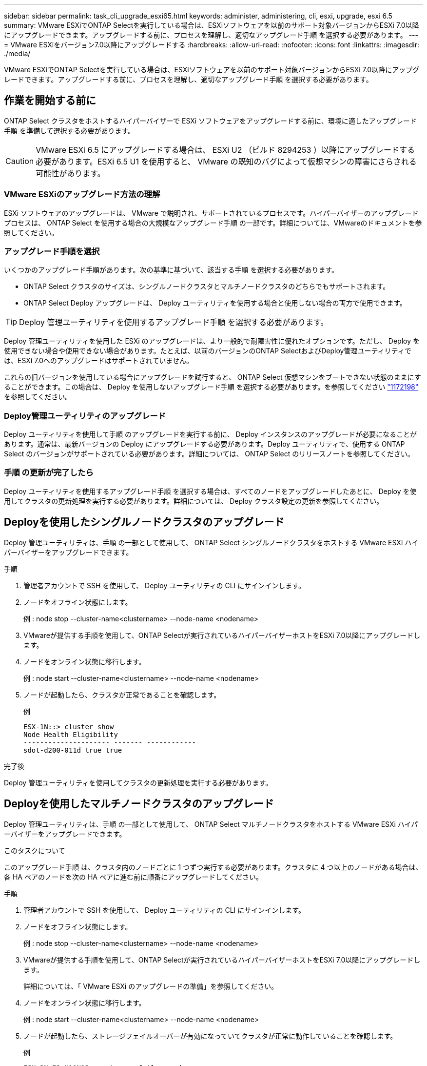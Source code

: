 ---
sidebar: sidebar 
permalink: task_cli_upgrade_esxi65.html 
keywords: administer, administering, cli, esxi, upgrade, esxi 6.5 
summary: VMware ESXiでONTAP Selectを実行している場合は、ESXiソフトウェアを以前のサポート対象バージョンからESXi 7.0以降にアップグレードできます。アップグレードする前に、プロセスを理解し、適切なアップグレード手順 を選択する必要があります。 
---
= VMware ESXiをバージョン7.0以降にアップグレードする
:hardbreaks:
:allow-uri-read: 
:nofooter: 
:icons: font
:linkattrs: 
:imagesdir: ./media/


[role="lead"]
VMware ESXiでONTAP Selectを実行している場合は、ESXiソフトウェアを以前のサポート対象バージョンからESXi 7.0以降にアップグレードできます。アップグレードする前に、プロセスを理解し、適切なアップグレード手順 を選択する必要があります。



== 作業を開始する前に

ONTAP Select クラスタをホストするハイパーバイザーで ESXi ソフトウェアをアップグレードする前に、環境に適したアップグレード手順 を準備して選択する必要があります。


CAUTION: VMware ESXi 6.5 にアップグレードする場合は、 ESXi U2 （ビルド 8294253 ）以降にアップグレードする必要があります。ESXi 6.5 U1 を使用すると、 VMware の既知のバグによって仮想マシンの障害にさらされる可能性があります。



=== VMware ESXiのアップグレード方法の理解

ESXi ソフトウェアのアップグレードは、 VMware で説明され、サポートされているプロセスです。ハイパーバイザーのアップグレードプロセスは、 ONTAP Select を使用する場合の大規模なアップグレード手順 の一部です。詳細については、VMwareのドキュメントを参照してください。



=== アップグレード手順を選択

いくつかのアップグレード手順があります。次の基準に基づいて、該当する手順 を選択する必要があります。

* ONTAP Select クラスタのサイズは、シングルノードクラスタとマルチノードクラスタのどちらでもサポートされます。
* ONTAP Select Deploy アップグレードは、 Deploy ユーティリティを使用する場合と使用しない場合の両方で使用できます。



TIP: Deploy 管理ユーティリティを使用するアップグレード手順 を選択する必要があります。

Deploy 管理ユーティリティを使用した ESXi のアップグレードは、より一般的で耐障害性に優れたオプションです。ただし、 Deploy を使用できない場合や使用できない場合があります。たとえば、以前のバージョンのONTAP SelectおよびDeploy管理ユーティリティでは、ESXi 7.0へのアップグレードはサポートされていません。

これらの旧バージョンを使用している場合にアップグレードを試行すると、 ONTAP Select 仮想マシンをブートできない状態のままにすることができます。この場合は、 Deploy を使用しないアップグレード手順 を選択する必要があります。を参照してください link:https://mysupport.netapp.com/site/bugs-online/product/ONTAPSELECT/BURT/1172198["1172198"^] を参照してください。



=== Deploy管理ユーティリティのアップグレード

Deploy ユーティリティを使用して手順 のアップグレードを実行する前に、 Deploy インスタンスのアップグレードが必要になることがあります。通常は、最新バージョンの Deploy にアップグレードする必要があります。Deploy ユーティリティで、使用する ONTAP Select のバージョンがサポートされている必要があります。詳細については、 ONTAP Select のリリースノートを参照してください。



=== 手順 の更新が完了したら

Deploy ユーティリティを使用するアップグレード手順 を選択する場合は、すべてのノードをアップグレードしたあとに、 Deploy を使用してクラスタの更新処理を実行する必要があります。詳細については、 Deploy クラスタ設定の更新を参照してください。



== Deployを使用したシングルノードクラスタのアップグレード

Deploy 管理ユーティリティは、手順 の一部として使用して、 ONTAP Select シングルノードクラスタをホストする VMware ESXi ハイパーバイザーをアップグレードできます。

.手順
. 管理者アカウントで SSH を使用して、 Deploy ユーティリティの CLI にサインインします。
. ノードをオフライン状態にします。
+
例 : node stop --cluster-name<clustername> --node-name <nodename>

. VMwareが提供する手順を使用して、ONTAP Selectが実行されているハイパーバイザーホストをESXi 7.0以降にアップグレードします。
. ノードをオンライン状態に移行します。
+
例 : node start --cluster-name<clustername> --node-name <nodename>

. ノードが起動したら、クラスタが正常であることを確認します。
+
例

+
....
ESX-1N::> cluster show
Node Health Eligibility
--------------------- ------- ------------
sdot-d200-011d true true
....


.完了後
Deploy 管理ユーティリティを使用してクラスタの更新処理を実行する必要があります。



== Deployを使用したマルチノードクラスタのアップグレード

Deploy 管理ユーティリティは、手順 の一部として使用して、 ONTAP Select マルチノードクラスタをホストする VMware ESXi ハイパーバイザーをアップグレードできます。

.このタスクについて
このアップグレード手順 は、クラスタ内のノードごとに 1 つずつ実行する必要があります。クラスタに 4 つ以上のノードがある場合は、各 HA ペアのノードを次の HA ペアに進む前に順番にアップグレードしてください。

.手順
. 管理者アカウントで SSH を使用して、 Deploy ユーティリティの CLI にサインインします。
. ノードをオフライン状態にします。
+
例 : node stop --cluster-name<clustername> --node-name <nodename>

. VMwareが提供する手順を使用して、ONTAP Selectが実行されているハイパーバイザーホストをESXi 7.0以降にアップグレードします。
+
詳細については、「 VMware ESXi のアップグレードの準備」を参照してください。

. ノードをオンライン状態に移行します。
+
例 : node start --cluster-name<clustername> --node-name <nodename>

. ノードが起動したら、ストレージフェイルオーバーが有効になっていてクラスタが正常に動作していることを確認します。
+
例

+
....
ESX-2N_I2_N11N12::> storage failover show
Takeover
Node Partner Possible State Description
-------------- -------------- -------- ---------------------------
sdot-d200-011d sdot-d200-012d true Connected to sdot-d200-012d
sdot-d200-012d sdot-d200-011d true Connected to sdot-d200-011d
2 entries were displayed.
ESX-2N_I2_N11N12::> cluster show
Node Health Eligibility
--------------------- ------- ------------
sdot-d200-011d true true
sdot-d200-012d true true
2 entries were displayed.
....


.完了後
アップグレード手順 は、 ONTAP Select クラスタで使用するホストごとに実行する必要があります。すべての ESXi ホストをアップグレードしたら、 Deploy 管理ユーティリティを使用してクラスタの更新処理を実行する必要があります。



== Deployを使用しないシングルノードクラスタのアップグレード

ONTAP Select シングルノードクラスタをホストしている VMware ESXi ハイパーバイザーは、 Deploy 管理ユーティリティを使用せずにアップグレードできます。

.手順
. ONTAP のコマンドラインインターフェイスにサインインしてノードを停止します。
. VMware vSphere を使用して、 ONTAP Select 仮想マシンの電源がオフになっていることを確認します。
. VMwareが提供する手順を使用して、ONTAP Selectが実行されているハイパーバイザーホストをESXi 7.0以降にアップグレードします。
+
詳細については、「 VMware ESXi のアップグレードの準備」を参照してください。

. VMware vSphere を使用して vCenter にアクセスし、次の手順を実行します。
+
.. ONTAP Select 仮想マシンにフロッピードライブを追加します。
.. ONTAP Select 仮想マシンの電源をオンにします。
.. 管理者アカウントで SSH を使用して ONTAP CLI にサインインします。


. ノードが起動したら、クラスタが正常であることを確認します。
+
例



....
ESX-1N::> cluster show
Node Health Eligibility
--------------------- ------- ------------
sdot-d200-011d true true
....
.完了後
Deploy 管理ユーティリティを使用してクラスタの更新処理を実行する必要があります。



== Deployを使用しないマルチノードクラスタのアップグレード

ONTAP Select マルチノードクラスタをホストする VMware ESXi ハイパーバイザーは、 Deploy 管理ユーティリティを使用せずにアップグレードできます。

.このタスクについて
このアップグレード手順 は、クラスタ内のノードごとに 1 つずつ実行する必要があります。クラスタに 4 つ以上のノードがある場合は、各 HA ペアのノードを次の HA ペアに進む前に順番にアップグレードしてください。

.手順
. ONTAP のコマンドラインインターフェイスにサインインしてノードを停止します。
. VMware vSphere を使用して、 ONTAP Select 仮想マシンの電源がオフになっていることを確認します。
. VMwareが提供する手順を使用して、ONTAP Selectが実行されているハイパーバイザーホストをESXi 7.0以降にアップグレードします。
. VMware vSphere を使用して vCenter にアクセスし、次の手順を実行します。
+
.. ONTAP Select 仮想マシンにフロッピードライブを追加します。
.. ONTAP Select 仮想マシンの電源をオンにします。
.. 管理者アカウントで SSH を使用して ONTAP CLI にサインインします。


. ノードが起動したら、ストレージフェイルオーバーが有効になっていてクラスタが正常に動作していることを確認します。
+
例

+
....
ESX-2N_I2_N11N12::> storage failover show
Takeover
Node Partner Possible State Description
-------------- -------------- -------- ---------------------------
sdot-d200-011d sdot-d200-012d true Connected to sdot-d200-012d
sdot-d200-012d sdot-d200-011d true Connected to sdot-d200-011d
2 entries were displayed.
ESX-2N_I2_N11N12::> cluster show
Node Health Eligibility
--------------------- ------- ------------
sdot-d200-011d true true
sdot-d200-012d true true
2 entries were displayed.
....


.完了後
アップグレード手順 は、 ONTAP Select クラスタで使用するホストごとに実行する必要があります。
